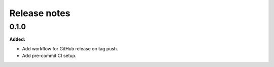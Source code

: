 =============
Release notes
=============

.. current developments

0.1.0
=====

**Added:**

* Add workflow for GitHub release on tag push.
* Add pre-commit CI setup.

